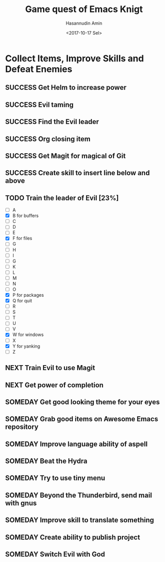 #+TITLE: Game quest of Emacs Knigt
#+DATE: <2017-10-17 Sel> 
#+AUTHOR: Hasannudin Amin
#+EMAIL: sanremember@protonmail.com
#+SEQ_TODO: SOMEDAY(d) NEXT(n) TODO(t) | SUCCESS(s) CANCEL(c) FAIL(f)

* Collect Items, Improve Skills and Defeat Enemies

** SUCCESS Get Helm to increase power
   CLOSED: [2017-10-17 Sel 15:46]

** SUCCESS Evil taming
   CLOSED: [2017-10-17 Sel 15:46]

** SUCCESS Find the Evil leader
   CLOSED: [2017-10-17 Sel 15:46]

** SUCCESS Org closing item
   CLOSED: [2017-10-17 Sel 15:47]
** SUCCESS Get Magit for magical of Git
   CLOSED: [2017-10-17 Sel 16:52]

** SUCCESS Create skill to insert line below and above
   CLOSED: [2017-10-17 Sel 17:05]
** TODO Train the leader of Evil [23%]
   - [ ] A 
   - [X] B for buffers
   - [ ] C
   - [ ] D
   - [ ] E
   - [X] F for files
   - [ ] G
   - [ ] H
   - [ ] I
   - [ ] G
   - [ ] K
   - [ ] L
   - [ ] M
   - [ ] N
   - [ ] O
   - [X] P for packages
   - [X] Q for quit
   - [ ] R
   - [ ] S
   - [ ] T
   - [ ] U
   - [ ] V
   - [X] W for windows
   - [ ] X
   - [X] Y for yanking
   - [ ] Z

** NEXT Train Evil to use Magit

** NEXT Get power of completion

** SOMEDAY Get good looking theme for your eyes
** SOMEDAY Grab good items on Awesome Emacs repository
** SOMEDAY Improve language ability of aspell
** SOMEDAY Beat the Hydra
** SOMEDAY Try to use tiny menu
** SOMEDAY Beyond the Thunderbird, send mail with gnus
** SOMEDAY Improve skill to translate something
** SOMEDAY Create ability to publish project
** SOMEDAY Switch Evil with God
